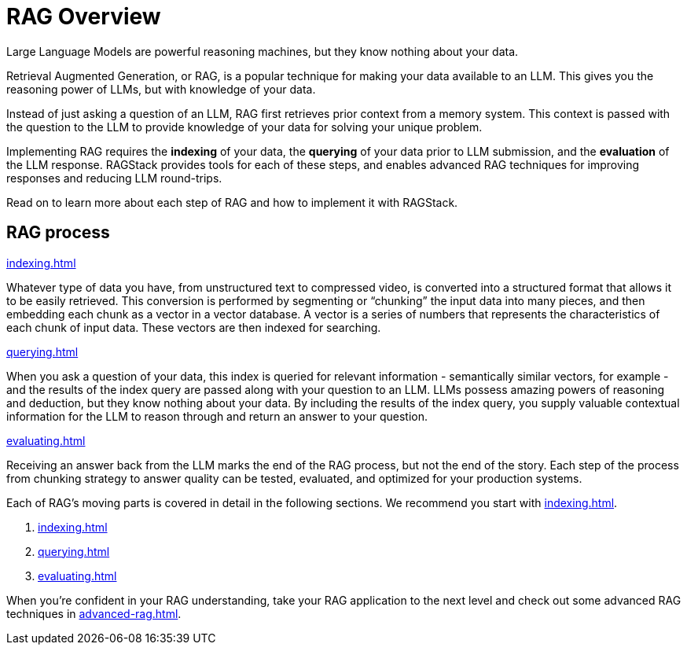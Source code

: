 = RAG Overview

Large Language Models are powerful reasoning machines, but they know nothing about your data.

Retrieval Augmented Generation, or RAG, is a popular technique for making your data available to an LLM. This gives you the reasoning power of LLMs, but with knowledge of your data.

Instead of just asking a question of an LLM, RAG first retrieves prior context from a memory system. This context is passed with the question to the LLM to provide knowledge of your data for solving your unique problem.

Implementing RAG requires the *indexing* of your data, the *querying* of your data prior to LLM submission, and the *evaluation* of the LLM response. RAGStack provides tools for each of these steps, and enables advanced RAG techniques for improving responses and reducing LLM round-trips.

Read on to learn more about each step of RAG and how to implement it with RAGStack.

== RAG process

.xref:indexing.adoc[]
Whatever type of data you have, from unstructured text to compressed video, is converted into a structured format that allows it to be easily retrieved. This conversion is performed by segmenting or “chunking” the input data into many pieces, and then embedding each chunk as a vector in a vector database. A vector is a series of numbers that represents the characteristics of each chunk of input data. These vectors are then indexed for searching.

.xref:querying.adoc[]
When you ask a question of your data, this index is queried for relevant information - semantically similar vectors, for example - and the results of the index query are passed along with your question to an LLM. LLMs possess amazing powers of reasoning and deduction, but they know nothing about your data. By including the results of the index query, you supply valuable contextual information for the LLM to reason through and return an answer to your question.

.xref:evaluating.adoc[]
Receiving an answer back from the LLM marks the end of the RAG process, but not the end of the story. Each step of the process from chunking strategy to answer quality can be tested, evaluated, and optimized for your production systems.

Each of RAG's moving parts is covered in detail in the following sections. We recommend you start with xref:indexing.adoc[].

. xref:indexing.adoc[]
. xref:querying.adoc[]
. xref:evaluating.adoc[]

When you're confident in your RAG understanding, take your RAG application to the next level and check out some advanced RAG techniques in xref:advanced-rag.adoc[].










